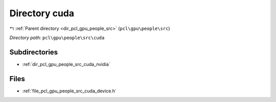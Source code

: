 .. _dir_pcl_gpu_people_src_cuda:


Directory cuda
==============


|exhale_lsh| :ref:`Parent directory <dir_pcl_gpu_people_src>` (``pcl\gpu\people\src``)

.. |exhale_lsh| unicode:: U+021B0 .. UPWARDS ARROW WITH TIP LEFTWARDS

*Directory path:* ``pcl\gpu\people\src\cuda``

Subdirectories
--------------

- :ref:`dir_pcl_gpu_people_src_cuda_nvidia`


Files
-----

- :ref:`file_pcl_gpu_people_src_cuda_device.h`


